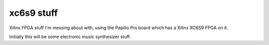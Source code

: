 ===========
xc6s9 stuff
===========

Xilinx FPGA stuff I'm messing about with, using the Papilio Pro board which has a Xilinx XC6S9 FPGA on it.

Initially this will be some electronic music synthesizer stuff.
